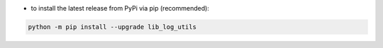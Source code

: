 - to install the latest release from PyPi via pip (recommended):

.. code-block:: bash

    python -m pip install --upgrade lib_log_utils
